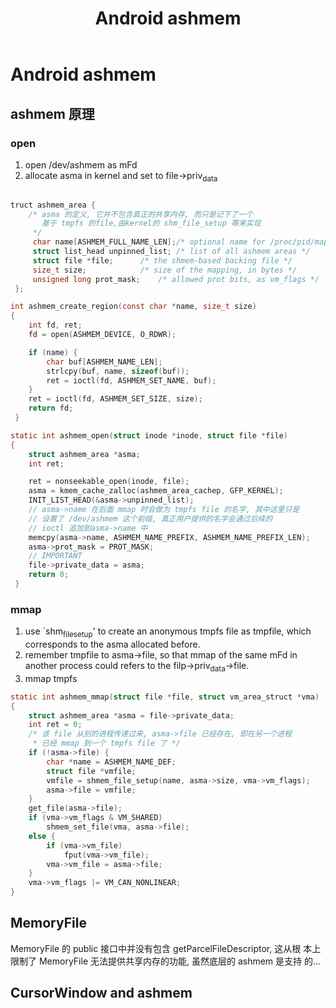 #+TITLE: Android ashmem
* Android ashmem
** ashmem 原理
*** open
1. open /dev/ashmem as mFd
2. allocate asma in kernel and set to file->priv_data
#+BEGIN_SRC c
  
  truct ashmem_area {
      /* asma 的定义, 它并不包含真正的共享内存, 而只是记下了一个
         基于 tmpfs 的file,由kernel的 shm_file_setup 等来实现
       */
       char name[ASHMEM_FULL_NAME_LEN];/* optional name for /proc/pid/maps */  
       struct list_head unpinned_list; /* list of all ashmem areas */   
       struct file *file;      /* the shmem-based backing file */   
       size_t size;            /* size of the mapping, in bytes */   
       unsigned long prot_mask;    /* allowed prot bits, as vm_flags */   
   };
  
  int ashmem_create_region(const char *name, size_t size)   
  {    
      int fd, ret;   
      fd = open(ASHMEM_DEVICE, O_RDWR);   
       
      if (name) {    
          char buf[ASHMEM_NAME_LEN];   
          strlcpy(buf, name, sizeof(buf));   
          ret = ioctl(fd, ASHMEM_SET_NAME, buf);
      }
      ret = ioctl(fd, ASHMEM_SET_SIZE, size);   
      return fd;   
   } 
  
  static int ashmem_open(struct inode *inode, struct file *file)   
  {    
      struct ashmem_area *asma;   
      int ret;   
       
      ret = nonseekable_open(inode, file);   
      asma = kmem_cache_zalloc(ashmem_area_cachep, GFP_KERNEL);   
      INIT_LIST_HEAD(&asma->unpinned_list);    
      // asma->name 在后面 mmap 时会做为 tmpfs file 的名字, 其中这里只是
      // 设置了 /dev/ashmem 这个前缀, 真正用户提供的名字会通过后续的
      // ioctl 追加到asma->name 中
      memcpy(asma->name, ASHMEM_NAME_PREFIX, ASHMEM_NAME_PREFIX_LEN);   
      asma->prot_mask = PROT_MASK;
      // IMPORTANT
      file->private_data = asma;   
      return 0;   
   }
#+END_SRC
*** mmap
1. use `shm_file_setup' to create an anonymous tmpfs file as tmpfile, which
   corresponds to the asma allocated before.
2. remember tmpfile to asma->file, so that mmap of the same mFd in
   another process could refers to the filp->priv_data->file.
3. mmap tmpfs

#+BEGIN_SRC c
  static int ashmem_mmap(struct file *file, struct vm_area_struct *vma)
  {
      struct ashmem_area *asma = file->private_data;
      int ret = 0;
      /* 该 file 从别的进程传递过来, asma->file 已经存在, 即在另一个进程
       * 已经 mmap 到一个 tmpfs file 了 */
      if (!asma->file) {
          char *name = ASHMEM_NAME_DEF;
          struct file *vmfile;
          vmfile = shmem_file_setup(name, asma->size, vma->vm_flags);
          asma->file = vmfile;
      }
      get_file(asma->file);
      if (vma->vm_flags & VM_SHARED)
          shmem_set_file(vma, asma->file);
      else {
          if (vma->vm_file)
              fput(vma->vm_file);
          vma->vm_file = asma->file;
      }
      vma->vm_flags |= VM_CAN_NONLINEAR;
  }
#+END_SRC

** MemoryFile
MemoryFile 的 public 接口中并没有包含 getParcelFileDescriptor, 这从根
本上限制了 MemoryFile 无法提供共享内存的功能, 虽然底层的 ashmem 是支持
的...
** CursorWindow and ashmem
